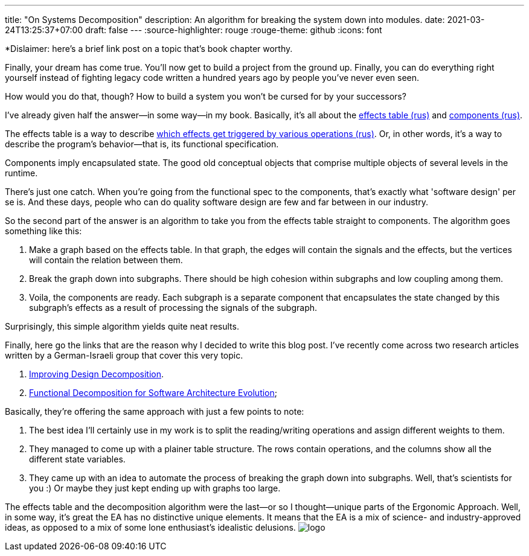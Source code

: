 ---
title: "On Systems Decomposition"
description: An algorithm for breaking the system down into modules.
date: 2021-03-24T13:25:37+07:00
draft: false
---
:source-highlighter: rouge
:rouge-theme: github
:icons: font

*Dislaimer: here's a brief link post on a topic that's book chapter worthy.

Finally, your dream has come true.
You'll now get to build a project from the ground up.
Finally, you can do everything right yourself instead of fighting legacy code written a hundred
years ago by people you've never even seen.

How would you do that, though?
How to build a system you won't be cursed for by your successors?

I've already given half the answer—in some way—in my book.
Basically, it's all about the link:++{{<relref path="/book/ergo#_таблица_эффектов" lang="ru">}}++[effects table (rus)] and link:++{{<relref
path="/book/ergo#_принципы_проектирования_системы" lang="ru">}}++[components (rus)].

The effects table is a way to describe link:++{{<relref path="/posts/21/01/210119-effects" lang="ru">}}++[which effects get triggered by various operations (rus)].
Or, in other words, it's a way to describe the program's behavior—that is, its functional specification.

Components imply encapsulated state.
The good old conceptual objects that comprise multiple objects of several levels in the runtime.

There's just one catch.
When you're going from the functional spec to the components, that's exactly what 'software design'
per se is.
And these days, people who can do quality software design are few and far between in our industry.

So the second part of the answer is an algorithm to take you from the effects table straight to components.
The algorithm goes something like this:

. Make a graph based on the effects table.
In that graph, the edges will contain the signals and the effects, but the vertices will contain the relation between them.
. Break the graph down into subgraphs.
There should be high cohesion within subgraphs and low coupling among them.
. Voila, the components are ready.
Each subgraph is a separate component that encapsulates the state changed by this subgraph's effects as a result of processing the signals of the subgraph.

Surprisingly, this simple algorithm yields quite neat results.

Finally, here go the links that are the reason why I decided to write this blog post.
I've recently come across two research articles written by a German-Israeli group that cover this very topic.

. https://www.researchgate.net/publication/283566310_Improving_Design_Decomposition[Improving Design Decomposition].
. https://www.researchgate.net/publication/326260296_Functional_Decomposition_for_Software_Architecture_Evolution[Functional Decomposition for Software Architecture Evolution];

Basically, they're offering the same approach with just a few points to note:

. The best idea I'll certainly use in my work is to split the reading/writing operations and assign
different weights to them.
. They managed to come up with a plainer table structure.
The rows contain operations, and the columns show all the different state variables.
. They came up with an idea to automate the process of breaking the graph down into subgraphs.
 Well, that's scientists for you :)
 Or maybe they just kept ending up with graphs too large.

The effects table and the decomposition algorithm were the last—or so I thought—unique parts of the
Ergonomic Approach.
Well, in some way, it's great the EA has no distinctive unique elements.
It means that the EA is a mix of science- and industry-approved ideas, as opposed to a mix of some
lone enthusiast's idealistic delusions.
[logo]#image:/images/logo.svg[]#
